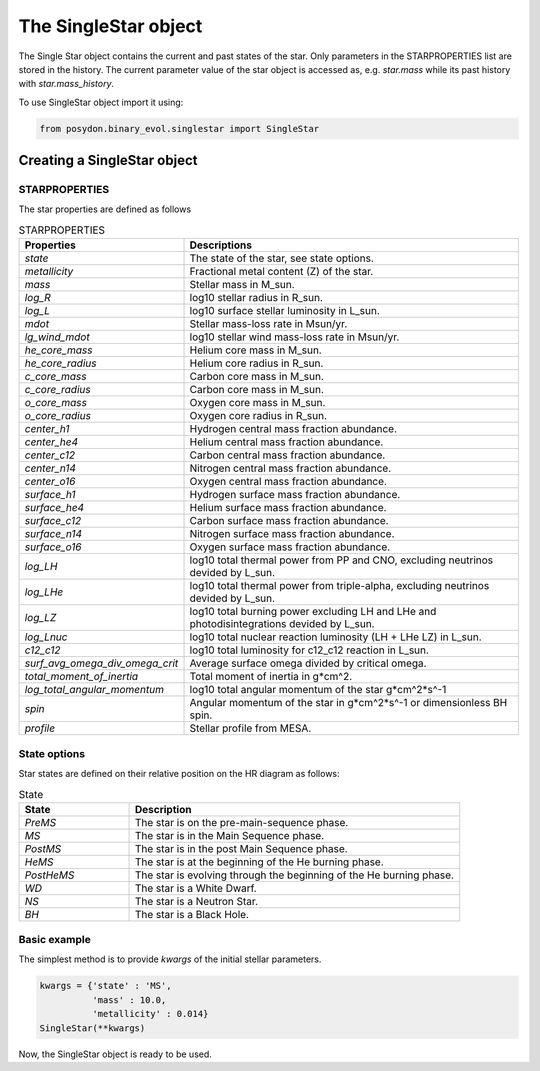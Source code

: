 .. _SingleStar:

######################
The SingleStar object
######################

The Single Star object contains the current and past states of the star.
Only parameters in the STARPROPERTIES list are stored in the history.
The current parameter value of the star object is accessed as, e.g. `star.mass` while
its past history with `star.mass_history`.

To use SingleStar object import it using:

.. code-block:: python

  from posydon.binary_evol.singlestar import SingleStar


Creating a SingleStar object
============================

STARPROPERTIES
--------------

The star properties are defined as follows

.. csv-table:: STARPROPERTIES
   :header: "Properties", "Descriptions"
   :widths: 50, 150

   `state`, "The state of the star, see state options."
   `metallicity`, "Fractional metal content (Z) of the star."
   `mass`, "Stellar mass in M_sun."
   `log_R`, "log10 stellar radius in R_sun."
   `log_L`, "log10 surface stellar luminosity in L_sun."
   `mdot`, "Stellar mass-loss rate in Msun/yr."
   `lg_wind_mdot`, "log10 stellar wind mass-loss rate in Msun/yr."
   `he_core_mass`, "Helium core mass in M_sun."
   `he_core_radius`, "Helium core radius in R_sun."
   `c_core_mass`, "Carbon core mass in M_sun."
   `c_core_radius`, "Carbon core mass in M_sun."
   `o_core_mass`, "Oxygen core mass in M_sun."
   `o_core_radius`,  "Oxygen core radius in R_sun."
   `center_h1`, "Hydrogen central mass fraction abundance."
   `center_he4`, "Helium central mass fraction abundance."
   `center_c12`, "Carbon central mass fraction abundance."
   `center_n14`, "Nitrogen central mass fraction abundance."
   `center_o16`, "Oxygen central mass fraction abundance."
   `surface_h1`, "Hydrogen surface mass fraction abundance."
   `surface_he4`, "Helium surface mass fraction abundance."
   `surface_c12`, "Carbon surface mass fraction abundance."
   `surface_n14`, "Nitrogen surface mass fraction abundance."
   `surface_o16`, "Oxygen surface mass fraction abundance."
   `log_LH`, "log10 total thermal power from PP and CNO, excluding neutrinos devided by L_sun."
   `log_LHe`, "log10 total thermal power from triple-alpha, excluding neutrinos devided by L_sun."
   `log_LZ`, "log10 total burning power excluding LH and LHe and photodisintegrations devided by L_sun."
   `log_Lnuc`, "log10 total nuclear reaction luminosity (LH + LHe LZ) in L_sun."
   `c12_c12`, "log10 total luminosity for c12_c12 reaction in L_sun."
   `surf_avg_omega_div_omega_crit`, "Average surface omega divided by critical omega."
   `total_moment_of_inertia`, "Total moment of inertia in g*cm^2."
   `log_total_angular_momentum`, "log10 total angular momentum of the star g*cm^2*s^-1"
   `spin`, "Angular momentum of the star in g*cm^2*s^-1 or dimensionless BH spin."
   `profile`, "Stellar profile from MESA."

State options
-------------

Star states are defined on their relative position on the HR diagram as follows:

.. csv-table:: State
   :header: "State", "Description"
   :widths: 10, 30

   `PreMS`, "The star is on the pre-main-sequence phase."
   `MS`, "The star is in the Main Sequence phase."
   `PostMS`, "The star is in the post Main Sequence phase."
   `HeMS`, "The star is at the beginning of the He burning phase."
   `PostHeMS`, "The star is evolving through the beginning of the He burning phase."
   `WD`, "The star is a White Dwarf."
   `NS`, "The star is a Neutron Star."
   `BH`, "The star is a Black Hole."

Basic example
-------------
The simplest method is to provide `kwargs` of the initial stellar parameters.

.. code-block:: python

  kwargs = {'state' : 'MS',
            'mass' : 10.0,
            'metallicity' : 0.014}
  SingleStar(**kwargs)

Now, the SingleStar object is ready to be used.
